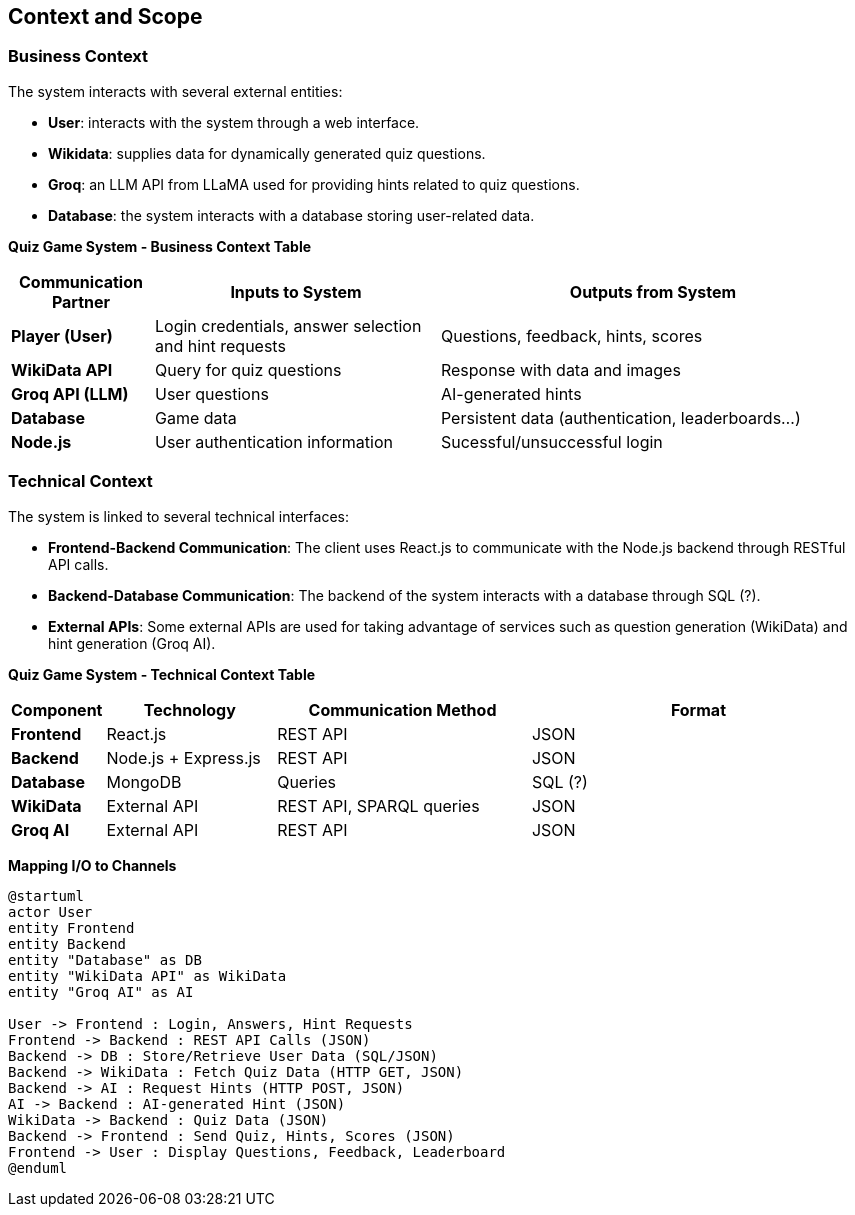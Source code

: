 ifndef::imagesdir[:imagesdir: ../images]

[[section-context-and-scope]]
== Context and Scope


ifdef::arc42help[]
[role="arc42help"]
****
.Contents
Context and scope - as the name suggests - delimits your system (i.e. your scope) from all its communication partners
(neighboring systems and users, i.e. the context of your system). It thereby specifies the external interfaces.

If necessary, differentiate the business context (domain specific inputs and outputs) from the technical context (channels, protocols, hardware).


.Motivation
The domain interfaces and technical interfaces to communication partners are among your system's most critical aspects. Make sure that you completely understand them.

.Form
Various options:

* Context diagrams
* Lists of communication partners and their interfaces.


.Further Information

See https://docs.arc42.org/section-3/[Context and Scope] in the arc42 documentation.

****
endif::arc42help[]

=== Business Context
The system interacts with several external entities:

* **User**: interacts with the system through a web interface.
* **Wikidata**: supplies data for dynamically generated quiz questions.
* **Groq**: an LLM API from LLaMA used for providing hints related to quiz questions.
* **Database**: the system interacts with a database storing user-related data.

**Quiz Game System - Business Context Table**
[cols="1,2,3", options="header"]
|===
| Communication Partner | Inputs to System | Outputs from System
| **Player (User)** | Login credentials, answer selection and hint requests |Questions, feedback, hints, scores 
| **WikiData API** | Query for quiz questions | Response with data and images 
| **Groq API (LLM)** | User questions | AI-generated hints 
| **Database** | Game data | Persistent data (authentication, leaderboards...) 
| **Node.js** | User authentication information | Sucessful/unsuccessful login
|===

=== Technical Context
The system is linked to several technical interfaces:

* **Frontend-Backend Communication**: The client uses React.js to communicate with the Node.js backend through RESTful API calls.
* **Backend-Database Communication**: The backend of the system interacts with a database through SQL (?).
* **External APIs**: Some external APIs are used for taking advantage of services such as question generation (WikiData) and hint generation (Groq AI).

**Quiz Game System - Technical Context Table**
[cols="1,2,3,4", options="header"]
|===
| Component | Technology | Communication Method | Format 
| **Frontend** | React.js | REST API | JSON 
| **Backend** | Node.js + Express.js | REST API | JSON 
| **Database** | MongoDB | Queries | SQL (?) 
| **WikiData** | External API | REST API, SPARQL queries | JSON 
| **Groq AI** | External API | REST API | JSON 
|===
**Mapping I/O to Channels**

[plantuml]
----
@startuml
actor User
entity Frontend
entity Backend
entity "Database" as DB
entity "WikiData API" as WikiData
entity "Groq AI" as AI

User -> Frontend : Login, Answers, Hint Requests
Frontend -> Backend : REST API Calls (JSON)
Backend -> DB : Store/Retrieve User Data (SQL/JSON)
Backend -> WikiData : Fetch Quiz Data (HTTP GET, JSON)
Backend -> AI : Request Hints (HTTP POST, JSON)
AI -> Backend : AI-generated Hint (JSON)
WikiData -> Backend : Quiz Data (JSON)
Backend -> Frontend : Send Quiz, Hints, Scores (JSON)
Frontend -> User : Display Questions, Feedback, Leaderboard
@enduml
----
ifdef::arc42help[]
[role="arc42help"]
****
.Contents
Specification of *all* communication partners (users, IT-systems, ...) with explanations of domain specific inputs and outputs or interfaces.
Optionally you can add domain specific formats or communication protocols.

.Motivation
All stakeholders should understand which data are exchanged with the environment of the system.

.Form
All kinds of diagrams that show the system as a black box and specify the domain interfaces to communication partners.

Alternatively (or additionally) you can use a table.
The title of the table is the name of your system, the three columns contain the name of the communication partner, the inputs, and the outputs.

****
endif::arc42help[]

ifdef::arc42help[]
[role="arc42help"]
****
.Contents
Technical interfaces (channels and transmission media) linking your system to its environment. In addition a mapping of domain specific input/output to the channels, i.e. an explanation which I/O uses which channel.

.Motivation
Many stakeholders make architectural decision based on the technical interfaces between the system and its context. Especially infrastructure or hardware designers decide these technical interfaces.

.Form
E.g. UML deployment diagram describing channels to neighboring systems,
together with a mapping table showing the relationships between channels and input/output.

****
endif::arc42help[]